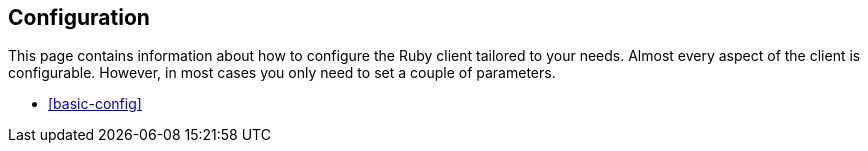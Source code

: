 [[ruby-config]]
== Configuration

This page contains information about how to configure the Ruby client tailored 
to your needs. Almost every aspect of the client is configurable. However, in 
most cases you only need to set a couple of parameters.

* <<basic-config>>
